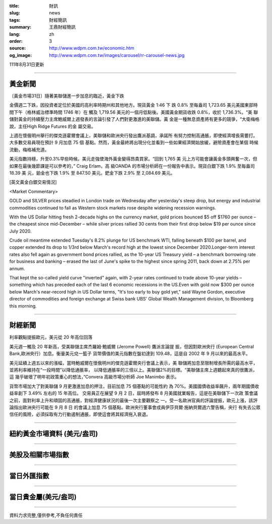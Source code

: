 :title: 財訊
:slug: news
:tags: 財經簡訊
:summary: 王鼎財經簡訊
:lang: zh
:order: 3
:source: http://www.wdpm.com.tw/economic.htm
:og_image: http://www.wdpm.com.tw/images/carousel/rr-carousel-news.jpg

111年8月31日更新

----

黃金新聞
++++++++

〔黃金市場31日〕隨著美聯儲進一步加息的臨近，黃金下跌

金價週二下跌，因投資者定位於美國的高利率時期州和其他地方。現貨黃金 1:46 下
跌 0.8% 至每盎司 1,723.65 美元美國東部時間下午（格林威治標準時間 1746 年）在
觸及 1,719.56 美元的一個月低點後。美國黃金期貨收跌 0.8%，收於 1,736.3%。“美
聯儲對黃金的持續壓力主席鮑威爾上週發表的言論引發了人們對更激進的美聯儲。黃
金是一種無息資產將有更多的競爭，“大衛梅格說，主任High Ridge Futures 的金
屬交易。

上週在懷俄明州舉行的傑克遜霍爾會議上，美聯儲和歐洲央行發出鷹派基調，承諾所
有努力控制高通脹，即使經濟增長需要打。大多數交易員現在預計 9 月加息 75 個
基點。然而，黃金最終將出現分化並看到一些如果經濟開始放緩，避險資產會在某個
時候流動，梅格補充道。

美元指數持穩，升至0.3%早些時候。美元走強使海外黃金變得昂貴買家。“回到 1,765 美
元上方可能會讓黃金多頭興奮一次，但如果在最後幾節課是可以參考的，” Craig Erlam，高
級OANDA 的市場分析師在一份報告中表示。現貨白銀下跌 1.9% 至每盎司 18.39 美
元，鉑金也下跌 1.9% 至 847.50 美元。鈀金下跌 2.9% 至 2,084.69 美元。





[英文黃金白銀交易情況]

<Market Commentary>

GOLD and SILVER prices steadied in London trade on Wednesday after yesterday's 
steep drop, but energy and industrial commodities continued to fall as Western 
stock markets rose despite widening recession warnings.

With the US Dollar hitting fresh 2-decade highs on the currency market, gold 
prices bounced $5 off $1760 per ounce – the cheapest since mid-December – while 
silver prices rallied 30 cents from their first drop below $19 per ounce 
since July 2020.

Crude oil meantime extended Tuesday's 8.2% plunge for US benchmark WTI, falling 
beneath $100 per barrel, and copper extended its drop to 1/3rd below March's 
record high at the lowest since December 2020.Longer-term interest rates 
also fell again as government bond prices rallied, as the 10-year US Treasury 
yield – a benchmark borrowing rate for business and banking – erased the 
last of June's spike to the highest since spring 2011, back down at 2.75% 
per annum.

That kept the so-called yield curve "inverted" again, with 2-year rates continued 
to trade above 10-year yields – something which has preceded each of the 
last 6 economic recessions in the US.Even with gold now $300 per ounce below 
March's near-record high in US Dollar terms, "It's too early to buy gold 
yet," said Wayne Gordon, executive director of commodities and foreign exchange 
at Swiss bank UBS' Global Wealth Management division, to Bloomberg this morning.


----

財經新聞
++++++++
利率觀點提振歐元，美元從 20 年高位回落

美元週一觸及 20 年新高，受美聯儲主席杰羅姆·鮑威爾 (Jerome Powell) 鷹派言論提
振，但因對歐洲央行 (European Central Bank,歐洲央行）加息。衡量美元兌一籃子
貨幣價值的美元指數在盤初達到 109.48，這是自 2002 年 9 月以來的最高水平。

美元延續上週五以來的漲幅，當時鮑威爾在懷俄明州的傑克遜霍爾央行會議上表示，美
聯儲將加息至限制增長所需的最高水平，並將利率維持在“一段時間”以降低通脹率，
以降低通脹率的三倍以上。美聯儲2%的目標。“美聯儲主席上週聽起來真的很鷹派，這
幾乎破壞了明年初政策重心的想法，”Convera 高級市場分析師 Joe Manimbo 表示。

貨幣市場加大了對美聯儲 9 月更激進加息的押注，目前加息 75 個基點的可能性約
為 70%。美國國債收益率飆升，兩年期國債收益率創下 3.49% 左右的 15 年高位。
交易員正在展望 9 月 2 日，屆時將發布 8 月美國就業報告，這是在美聯儲下一次政
策會議之前，面對利率上升和頑固的高通脹，對經濟健康狀況的最後一次主要觀察之
一。受一名歐洲官員的評論提振，歐元上漲，該評論指出歐洲央行可能在 9 月 8 日
的會議上加息 75 個基點。歐洲央行董事會成員伊莎貝爾·施納貝爾週六警告稱，央行
有失去公眾信任的風險，必須採取有力行動遏制通脹，即使這會將其經濟拖入衰退。


         

----

紐約黃金市場資料 (美元/盎司)
++++++++++++++++++++++++++++

.. raw:: html

  <A HREF="http://www.kitco.com/connecting.html">
  <IMG SRC="http://www.kitconet.com/images/quotes_4b2.gif" BORDER="0" ALT="[Most Recent Quotes from www.kitco.com]">
  </A>

----

美股及相關市場指數
++++++++++++++++++

.. raw:: html

  <!-- TradingView Widget BEGIN -->
  <div class="tradingview-widget-container">
    <div class="tradingview-widget-container__widget"></div>
    <div class="tradingview-widget-copyright"><a href="https://tw.tradingview.com/markets/indices/" rel="noopener" target="_blank"><span class="blue-text">指數行情</span></a>由TradingView提供</div>
    <script type="text/javascript" src="https://s3.tradingview.com/external-embedding/embed-widget-market-quotes.js" async>
    {
    "title": "指數",
    "width": 770,
    "height": 450,
    "locale": "zh_TW",
    "symbolsGroups": [
      {
        "name": "美國和加拿大",
        "symbols": [
          {
            "name": "FOREXCOM:SPXUSD",
            "displayName": "標準普爾500"
          },
          {
            "name": "FOREXCOM:NSXUSD",
            "displayName": "納斯達克100指數"
          },
          {
            "name": "CME_MINI:ES1!",
            "displayName": "E-迷你 標普指數期貨"
          },
          {
            "name": "INDEX:DXY",
            "displayName": "美元指數"
          },
          {
            "name": "FOREXCOM:DJI",
            "displayName": "道瓊斯 30"
          }
        ]
      },
      {
        "name": "歐洲",
        "symbols": [
          {
            "name": "INDEX:SX5E",
            "displayName": "歐元藍籌50"
          },
          {
            "name": "FOREXCOM:UKXGBP",
            "displayName": "富時100"
          },
          {
            "name": "INDEX:DEU30",
            "displayName": "德國DAX指數"
          },
          {
            "name": "INDEX:CAC40",
            "displayName": "法國 CAC 40 指數"
          },
          {
            "name": "INDEX:SMI"
          }
        ]
      },
      {
        "name": "亞太",
        "symbols": [
          {
            "name": "INDEX:NKY",
            "displayName": "日經225"
          },
          {
            "name": "INDEX:HSI",
            "displayName": "恆生"
          },
          {
            "name": "BSE:SENSEX",
            "displayName": "印度孟買指數"
          },
          {
            "name": "BSE:BSE500"
          },
          {
            "name": "INDEX:KSIC",
            "displayName": "韓國Kospi綜合指數"
          }
        ]
      }
    ],
    "colorTheme": "light"
  }
    </script>
  </div>
  <!-- TradingView Widget END -->

----

當日外匯指數
++++++++++++

.. raw:: html

  <!-- TradingView Widget BEGIN -->
  <div class="tradingview-widget-container">
    <div class="tradingview-widget-container__widget"></div>
    <div class="tradingview-widget-copyright"><a href="https://tw.tradingview.com/markets/currencies/forex-cross-rates/" rel="noopener" target="_blank"><span class="blue-text">外匯匯率</span></a>由TradingView提供</div>
    <script type="text/javascript" src="https://s3.tradingview.com/external-embedding/embed-widget-forex-cross-rates.js" async>
    {
    "width": "100%",
    "height": "100%",
    "currencies": [
      "EUR",
      "USD",
      "JPY",
      "GBP",
      "CNY",
      "TWD"
    ],
    "isTransparent": false,
    "colorTheme": "light",
    "locale": "zh_TW"
  }
    </script>
  </div>
  <!-- TradingView Widget END -->

----

當日貴金屬(美元/盎司)
+++++++++++++++++++++

.. raw:: html 

  <A HREF="http://www.kitco.com/connecting.html">
  <IMG SRC="http://www.kitconet.com/images/quotes_7a.gif" BORDER="0" ALT="[Most Recent Quotes from www.kitco.com]">
  </A>

----

資料力求完整,僅供參考,不負任何責任
